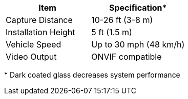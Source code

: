 [table.withborders,options="header",cols="24,23,53"]
//[options="header",cols="9,6,11,6,6,63"]
|===
2+.^| Item
//{set:cellbgcolor:#c0c0c0}

.^| Specification+++*+++
//{set:cellbgcolor:#c0c0c0}

2+.^|Capture Distance .^|10-26 ft (3-8 m)

2+.^|Installation Height .^|5 ft (1.5 m)

2+.^|Vehicle Speed .^|Up to 30 mph (48 km/h)

2+.^|Video Output .^|ONVIF compatible

|===

+++*+++ Dark coated glass decreases system performance

